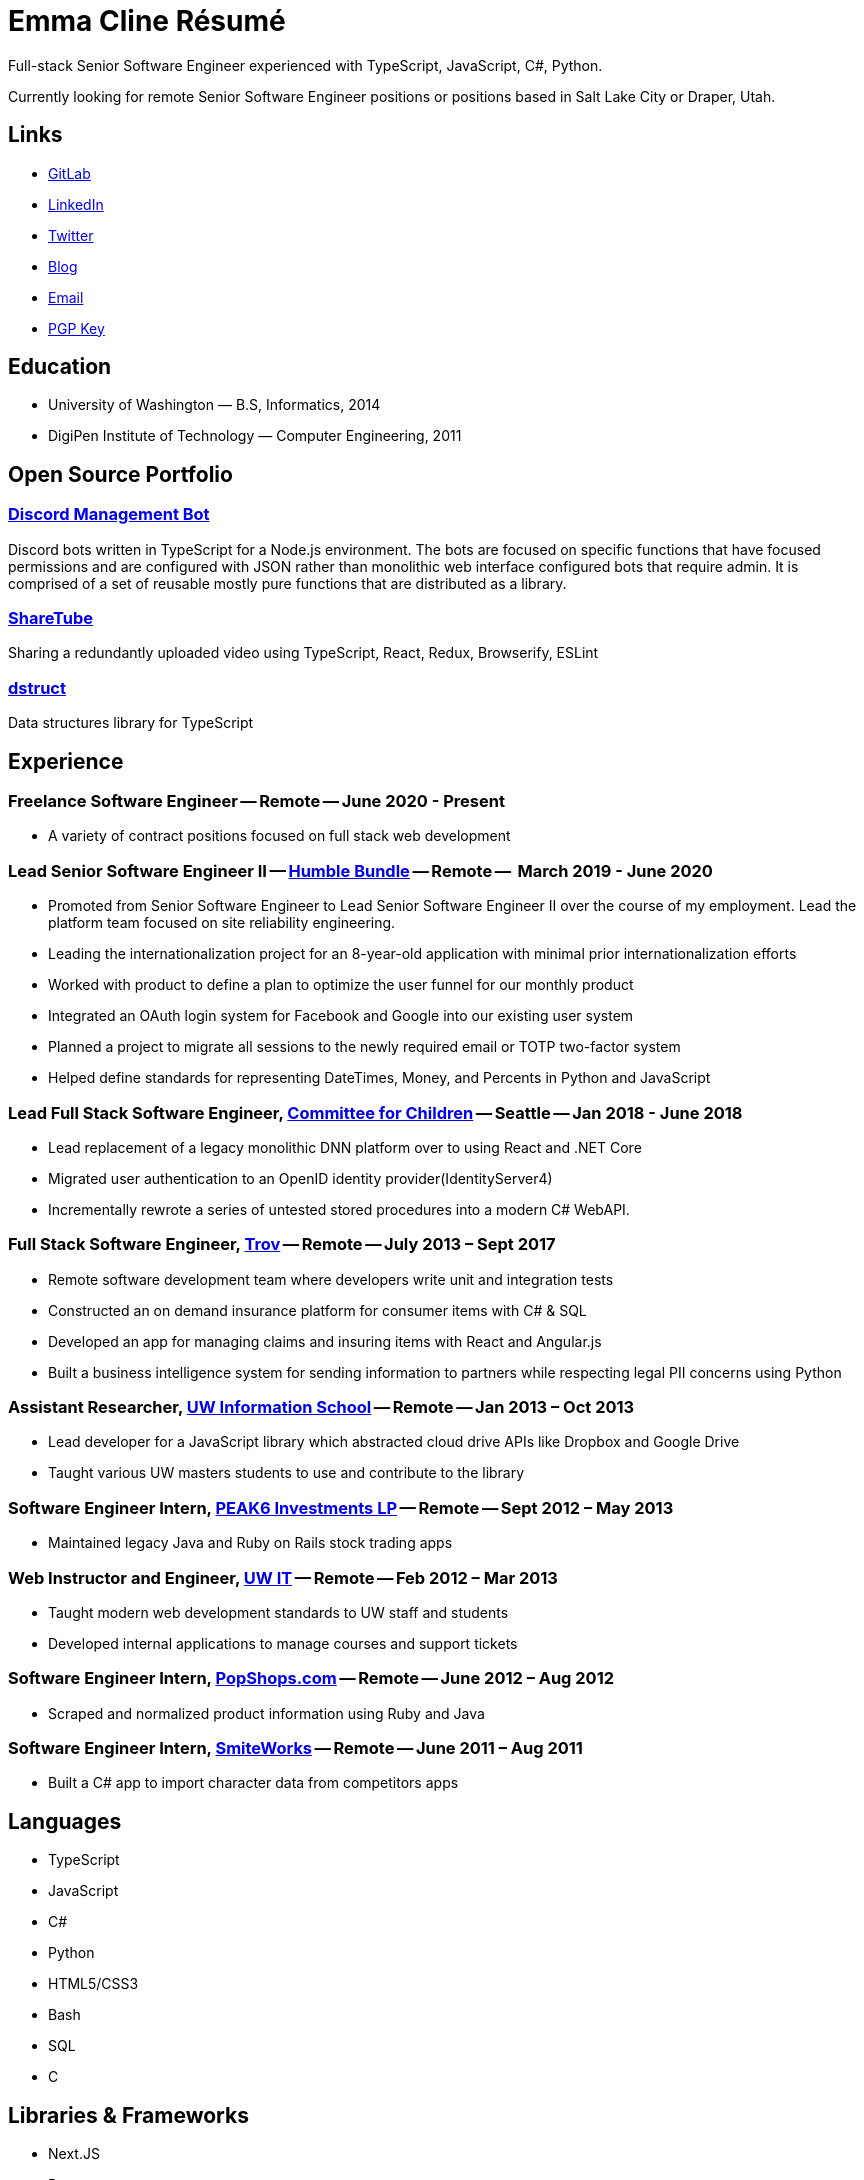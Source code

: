 # Emma Cline Résumé

Full-stack Senior Software Engineer experienced with TypeScript, JavaScript, C#, Python.

Currently looking for remote Senior Software Engineer positions or positions based in Salt Lake City or Draper, Utah.

## Links

* https://gitlab.com/EmmaJCline[GitLab]
* https://www.linkedin.com/in/EmmaJCline[LinkedIn]
* https://twitter.com/EmmaJCline[Twitter]
// TODO: figure out how to replace this with a vercel link in html. Maybe use a css class??
* https://emma.cline.engineer/blog[Blog]
* mailto:emma@cline.engineer[Email]
* https://emma.cline.engineer/keys/publickey.emma@cline.engineer.asc[PGP Key]

## Education

* University of Washington — B.S, Informatics, 2014
* DigiPen Institute of Technology — Computer Engineering, 2011

## Open Source Portfolio

### https://gitlab.com/EmmaJCline/discord-mgmt-bot[Discord Management Bot]

Discord bots written in TypeScript for a Node.js environment. The bots are focused on specific functions that have focused permissions and are configured with JSON rather than monolithic web interface configured bots that require admin. It is comprised of a set of reusable mostly pure functions that are distributed as a library.

### https://gitlab.com/EmmaJCline/sharetube[ShareTube]

Sharing a redundantly uploaded video using TypeScript, React, Redux, Browserify, ESLint

### https://gitlab.com/EmmaJCline/dstruct[dstruct]

Data structures library for TypeScript

## Experience

### Freelance Software Engineer -- Remote -- June 2020 - Present

* A variety of contract positions focused on full stack web development

### Lead Senior Software Engineer II -- https://www.humblebundle.com[Humble Bundle] -- Remote --  March 2019 - June 2020

* Promoted from Senior Software Engineer to Lead Senior Software Engineer II over the course of my employment. Lead the platform team focused on site reliability engineering.
* Leading the internationalization project for an 8-year-old application with minimal prior internationalization efforts
* Worked with product to define a plan to optimize the user funnel for our monthly product
* Integrated an OAuth login system for Facebook and Google into our existing user system
* Planned a project to migrate all sessions to the newly required email or TOTP two-factor system
* Helped define standards for representing DateTimes, Money, and Percents in Python and JavaScript

### Lead Full Stack Software Engineer, https://www.cfchildren.org[Committee for Children] -- Seattle -- Jan 2018 - June 2018

* Lead replacement of a legacy monolithic DNN platform over to using React and .NET Core
* Migrated user authentication to an OpenID identity provider(IdentityServer4)
* Incrementally rewrote a series of untested stored procedures into a modern C# WebAPI.

### Full Stack Software Engineer, https://www.trov.com/[Trov] -- Remote -- July 2013 – Sept 2017

* Remote software development team where developers write unit and integration tests
* Constructed an on demand insurance platform for consumer items with C# & SQL
* Developed an app for managing claims and insuring items with React and Angular.js
* Built a business intelligence system for sending information to partners while respecting legal PII concerns using Python

### Assistant Researcher, https://ischool.uw.edu[UW Information School] -- Remote -- Jan 2013 – Oct 2013
					
* Lead developer for a JavaScript library which abstracted cloud drive APIs like Dropbox and Google Drive
* Taught various UW masters students to use and contribute to the library

### Software Engineer Intern, https://www.optionshouse.com/[PEAK6 Investments LP] -- Remote -- Sept 2012 – May 2013

* Maintained legacy Java and Ruby on Rails stock trading apps

### Web Instructor and Engineer, https://www.washington.edu/lst/workshops/[UW IT] -- Remote -- Feb 2012 – Mar 2013

* Taught modern web development standards to UW staff and students
* Developed internal applications to manage courses and support tickets

### Software Engineer Intern, https://www.popshops.com/[PopShops.com] -- Remote -- June 2012 – Aug 2012

* Scraped and normalized product information using Ruby and Java

### Software Engineer Intern, https://www.smiteworks.com/[SmiteWorks] -- Remote -- June 2011 – Aug 2011

* Built a C# app to import character data from competitors apps

## Languages

* TypeScript
* JavaScript
* C#
* Python
* HTML5/CSS3
* Bash
* SQL
* C

## Libraries & Frameworks

* Next.JS
* React
* Vue.js
* TailwindCSS
* PostCSS
* Flask
* ASP.NET MVC,
* Nancy (C# Flask)

## Tools

* VSCode
* Git
* ESLint
* Prettier
* Docker
* Kubernetes
* Yarn
* npm
* cmake
* gcc

## Database

* PostgreSQL
* Google Cloud Store
* Firebase
* MySQL
* MSSQL
* Elasticsearch

## Cloud Providers

* AWS
* GCE
* Azure
* Vercel
* DigtalOcean
* Cloudflare (workers & CDN)
* Akamai

## Architecture

* Object oriented design
* Functional programming
* REST API design
* Unit & integration Testing
* MVC

